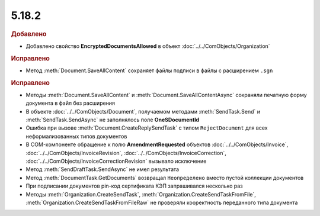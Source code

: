 5.18.2
------

.. feed-entry::
  :date: 2017-07-18



.. rubric:: Добавлено

* Добавлено свойство **EncryptedDocumentsAllowed** в объект :doc:`../../ComObjects/Organization`



.. rubric:: Исправлено

* Метод :meth:`Document.SaveAllContent` сохраняет файлы подписи в файлы с расширением ``.sgn``



.. rubric:: Исправлено

* Методы :meth:`Document.SaveAllContent` и :meth:`Document.SaveAllContentAsync` сохраняли печатную форму документа в файл без расширения
* В объекте :doc:`../../ComObjects/Document`, получаемом методами :meth:`SendTask.Send` и :meth:`SendTask.SendAsync` не заполнялось поле **OneSDocumentId**
* Ошибка при вызове :meth:`Document.CreateReplySendTask` с типом ``RejectDocument`` для всех неформализованных типов документов
* В COM-компоненте обращение к полю **AmendmentRequested** объектов :doc:`../../ComObjects/Invoice`, :doc:`../../ComObjects/InvoiceRevision`, :doc:`../../ComObjects/InvoiceCorrection`, :doc:`../../ComObjects/InvoiceCorrectionRevision` вызывало исключение
* Метод :meth:`SendDraftTask.SendAsync` не имел результата
* Метод :meth:`DocumentTask.GetDocuments` возвращал ``Неопределено`` вместо пустой коллекции документов
* При подписании документов pin-код сертификата КЭП запрашивался несколько раз
* Методы :meth:`Organization.CreateSendTask`, :meth:`Organization.CreateSendTaskFromFile`, :meth:`Organization.CreateSendTaskFromFileRaw` не проверяли кооректность переданного типа документа
